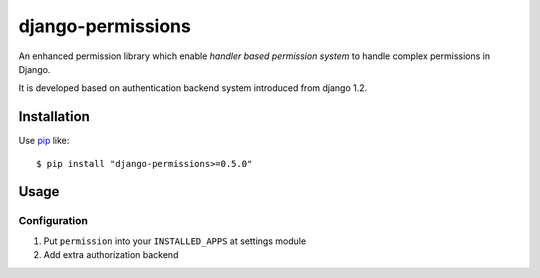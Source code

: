 django-permissions
==========================
An enhanced permission library which enable *handler based permission system*
to handle complex permissions in Django.

It is developed based on authentication backend system introduced from django
1.2.

Installation
------------
Use pip_ like::

    $ pip install "django-permissions>=0.5.0"

.. _pip:  https://pypi.python.org/pypi/pip

Usage
-----

Configuration
~~~~~~~~~~~~~
1.  Put ``permission`` into your ``INSTALLED_APPS`` at settings
    module

    .. code-block:: python
        INSTALLED_APPS = (
            # ...
            'permission',
        )

2.  Add extra authorization backend

    .. code-block:: python
        AUTHENTICATION_BACKENDS = (
            'django.contrib.auth.backends.ModelBackend', # default
            'permission.backends.PermissionBackend',
        )

